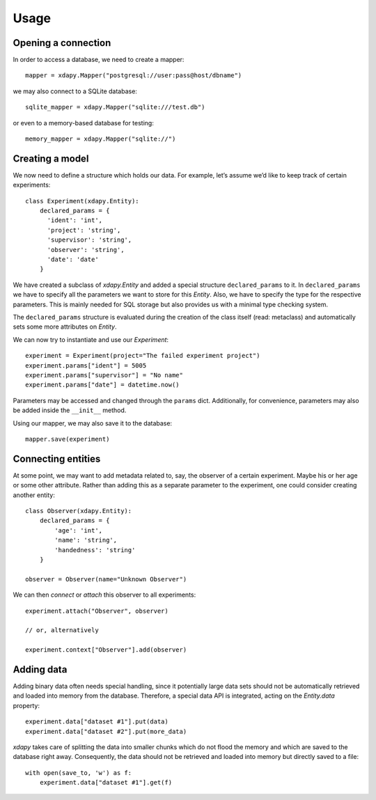 .. _usage:

Usage
=====

Opening a connection
--------------------

In order to access a database, we need to create a mapper::

    mapper = xdapy.Mapper("postgresql://user:pass@host/dbname")

we may also connect to a SQLite database::

    sqlite_mapper = xdapy.Mapper("sqlite:///test.db")

or even to a memory-based database for testing::

    memory_mapper = xdapy.Mapper("sqlite://")


Creating a model
----------------

We now need to define a structure which holds our data. For example, let’s assume we’d like to keep track of certain experiments::

    class Experiment(xdapy.Entity):
        declared_params = {
          'ident': 'int',
          'project': 'string',
          'supervisor': 'string',
          'observer': 'string',
          'date': 'date'
        }

We have created a subclass of `xdapy.Entity` and added a special structure ``declared_params`` to it. In ``declared_params`` we have to specify all the parameters we want to store for this `Entity`. Also, we have to specify the type for the respective parameters. This is mainly needed for SQL storage but also provides us with a minimal type checking system.

The ``declared_params`` structure is evaluated during the creation of the class itself (read: metaclass) and automatically sets some more attributes on `Entity`.

We can now try to instantiate and use our `Experiment`::

    experiment = Experiment(project="The failed experiment project")
    experiment.params["ident"] = 5005
    experiment.params["supervisor"] = "No name"
    experiment.params["date"] = datetime.now()

Parameters may be accessed and changed through the ``params`` dict. Additionally, for convenience, parameters may also be added inside the ``__init__`` method.

Using our mapper, we may also save it to the database::

    mapper.save(experiment)


Connecting entities
-------------------

At some point, we may want to add metadata related to, say, the observer of a certain experiment. Maybe his or her age or some other attribute. Rather than adding this as a separate parameter to the experiment, one could consider creating another entity::

    class Observer(xdapy.Entity):
        declared_params = {
            'age': 'int',
            'name': 'string',
            'handedness': 'string'
        }

    observer = Observer(name="Unknown Observer")

We can then *connect* or *attach* this observer to all experiments::

    experiment.attach("Observer", observer)

    // or, alternatively

    experiment.context["Observer"].add(observer)


Adding data
-----------

Adding binary data often needs special handling, since it potentially large data sets should not be automatically retrieved and loaded into memory from the database. Therefore, a special data API is integrated, acting on the `Entity.data` property::

    experiment.data["dataset #1"].put(data)
    experiment.data["dataset #2"].put(more_data)

*xdapy* takes care of splitting the data into smaller chunks which do not flood the memory and which are saved to the database right away. Consequently, the data should not be retrieved and loaded into memory but directly saved to a file::

    with open(save_to, 'w') as f:
        experiment.data["dataset #1"].get(f)

